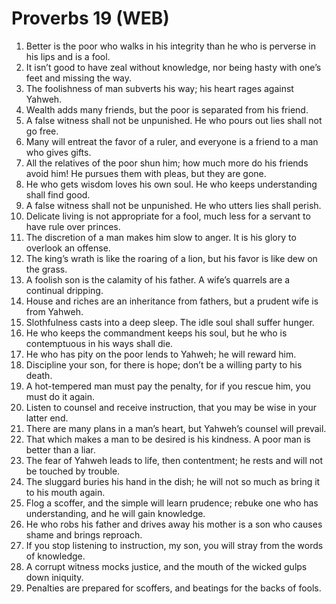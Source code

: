 * Proverbs 19 (WEB)
:PROPERTIES:
:ID: WEB/20-PRO19
:END:

1. Better is the poor who walks in his integrity than he who is perverse in his lips and is a fool.
2. It isn’t good to have zeal without knowledge, nor being hasty with one’s feet and missing the way.
3. The foolishness of man subverts his way; his heart rages against Yahweh.
4. Wealth adds many friends, but the poor is separated from his friend.
5. A false witness shall not be unpunished. He who pours out lies shall not go free.
6. Many will entreat the favor of a ruler, and everyone is a friend to a man who gives gifts.
7. All the relatives of the poor shun him; how much more do his friends avoid him! He pursues them with pleas, but they are gone.
8. He who gets wisdom loves his own soul. He who keeps understanding shall find good.
9. A false witness shall not be unpunished. He who utters lies shall perish.
10. Delicate living is not appropriate for a fool, much less for a servant to have rule over princes.
11. The discretion of a man makes him slow to anger. It is his glory to overlook an offense.
12. The king’s wrath is like the roaring of a lion, but his favor is like dew on the grass.
13. A foolish son is the calamity of his father. A wife’s quarrels are a continual dripping.
14. House and riches are an inheritance from fathers, but a prudent wife is from Yahweh.
15. Slothfulness casts into a deep sleep. The idle soul shall suffer hunger.
16. He who keeps the commandment keeps his soul, but he who is contemptuous in his ways shall die.
17. He who has pity on the poor lends to Yahweh; he will reward him.
18. Discipline your son, for there is hope; don’t be a willing party to his death.
19. A hot-tempered man must pay the penalty, for if you rescue him, you must do it again.
20. Listen to counsel and receive instruction, that you may be wise in your latter end.
21. There are many plans in a man’s heart, but Yahweh’s counsel will prevail.
22. That which makes a man to be desired is his kindness. A poor man is better than a liar.
23. The fear of Yahweh leads to life, then contentment; he rests and will not be touched by trouble.
24. The sluggard buries his hand in the dish; he will not so much as bring it to his mouth again.
25. Flog a scoffer, and the simple will learn prudence; rebuke one who has understanding, and he will gain knowledge.
26. He who robs his father and drives away his mother is a son who causes shame and brings reproach.
27. If you stop listening to instruction, my son, you will stray from the words of knowledge.
28. A corrupt witness mocks justice, and the mouth of the wicked gulps down iniquity.
29. Penalties are prepared for scoffers, and beatings for the backs of fools.
